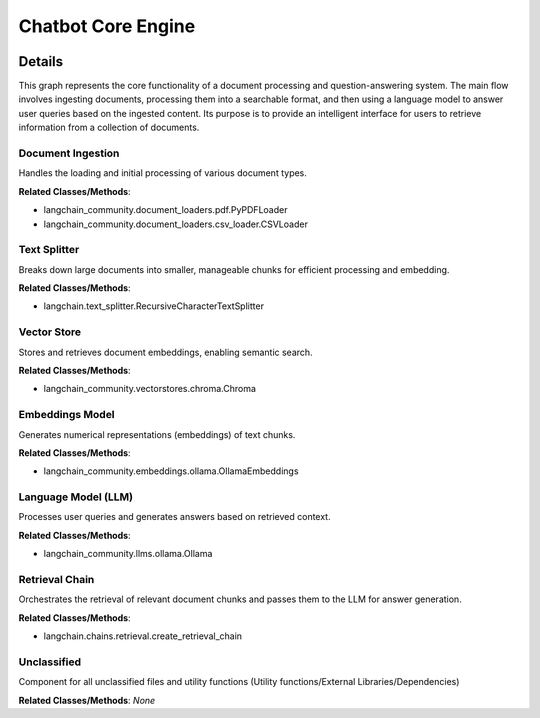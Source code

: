 Chatbot Core Engine
===================

.. mermaid::

   graph LR
      Document_Ingestion["Document Ingestion"]
      Text_Splitter["Text Splitter"]
      Vector_Store["Vector Store"]
      Embeddings_Model["Embeddings Model"]
      Language_Model_LLM_["Language Model (LLM)"]
      Retrieval_Chain["Retrieval Chain"]
      Unclassified["Unclassified"]
      Document_Ingestion -- "loads documents into" --> Text_Splitter
      Text_Splitter -- "splits text for" --> Embeddings_Model
      Embeddings_Model -- "generates embeddings for" --> Vector_Store
      Vector_Store -- "stores embeddings from" --> Embeddings_Model
      Vector_Store -- "retrieves context for" --> Retrieval_Chain
      Retrieval_Chain -- "uses" --> Language_Model_LLM_
      Language_Model_LLM_ -- "answers queries using" --> Retrieval_Chain

| |codeboarding-badge| |demo-badge| |contact-badge|

.. |codeboarding-badge| image:: https://img.shields.io/badge/Generated%20by-CodeBoarding-9cf?style=flat-square
   :target: https://github.com/CodeBoarding/CodeBoarding
.. |demo-badge| image:: https://img.shields.io/badge/Try%20our-Demo-blue?style=flat-square
   :target: https://www.codeboarding.org/demo
.. |contact-badge| image:: https://img.shields.io/badge/Contact%20us%20-%20contact@codeboarding.org-lightgrey?style=flat-square
   :target: mailto:contact@codeboarding.org

Details
-------

This graph represents the core functionality of a document processing and question-answering system. The main flow involves ingesting documents, processing them into a searchable format, and then using a language model to answer user queries based on the ingested content. Its purpose is to provide an intelligent interface for users to retrieve information from a collection of documents.

Document Ingestion
^^^^^^^^^^^^^^^^^^

Handles the loading and initial processing of various document types.

**Related Classes/Methods**:

* langchain_community.document_loaders.pdf.PyPDFLoader
* langchain_community.document_loaders.csv_loader.CSVLoader

Text Splitter
^^^^^^^^^^^^^

Breaks down large documents into smaller, manageable chunks for efficient processing and embedding.

**Related Classes/Methods**:

* langchain.text_splitter.RecursiveCharacterTextSplitter

Vector Store
^^^^^^^^^^^^

Stores and retrieves document embeddings, enabling semantic search.

**Related Classes/Methods**:

* langchain_community.vectorstores.chroma.Chroma

Embeddings Model
^^^^^^^^^^^^^^^^

Generates numerical representations (embeddings) of text chunks.

**Related Classes/Methods**:

* langchain_community.embeddings.ollama.OllamaEmbeddings

Language Model (LLM)
^^^^^^^^^^^^^^^^^^^^

Processes user queries and generates answers based on retrieved context.

**Related Classes/Methods**:

* langchain_community.llms.ollama.Ollama

Retrieval Chain
^^^^^^^^^^^^^^^

Orchestrates the retrieval of relevant document chunks and passes them to the LLM for answer generation.

**Related Classes/Methods**:

* langchain.chains.retrieval.create_retrieval_chain

Unclassified
^^^^^^^^^^^^

Component for all unclassified files and utility functions (Utility functions/External Libraries/Dependencies)

**Related Classes/Methods**: *None*

